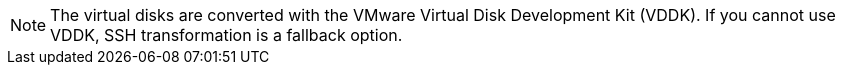 // Module included in the following assemblies:
// IMS_1.1/master.adoc
// IMS 1.2/master.adoc

[NOTE]
====
The virtual disks are converted with the VMware Virtual Disk Development Kit (VDDK). If you cannot use VDDK, SSH transformation is a fallback option.
====
